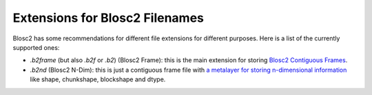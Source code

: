 Extensions for Blosc2 Filenames
===============================

Blosc2 has some recommendations for different file extensions for different purposes.  Here is a list of the currently supported ones:

- `.b2frame` (but also `.b2f` or `.b2`) (Blosc2 Frame): this is the main extension for storing `Blosc2 Contiguous Frames <https://github.com/Blosc/c-blosc2/blob/main/README_CFRAME_FORMAT.rst>`_.

- `.b2nd` (Blosc2 N-Dim): this is just a contiguous frame file with `a metalayer for storing n-dimensional information <https://github.com/Blosc/c-blosc2/blob/main/README_B2ND_METALAYER.rst>`_ like shape, chunkshape, blockshape and dtype.
